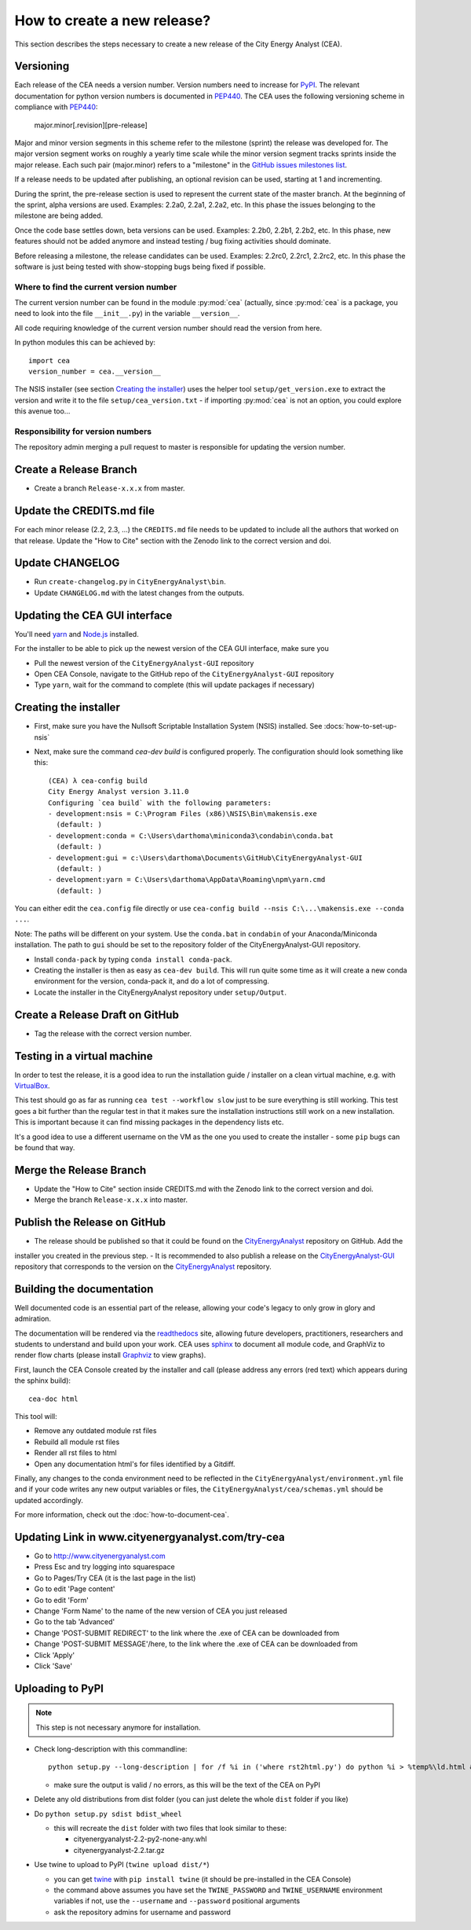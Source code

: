 ============================
How to create a new release?
============================

This section describes the steps necessary to create a new release of the City Energy Analyst (CEA).


Versioning
----------

Each release of the CEA needs a version number. Version numbers need to increase for PyPI_. The relevant documentation
for python version numbers is documented in PEP440_. The CEA uses the following versioning scheme in compliance with
PEP440_:

    major.minor[.revision][pre-release]

Major and minor version segments in this scheme refer to the milestone (sprint) the release was developed for. The
major version segment works on roughly a yearly time scale while the minor version segment tracks sprints inside the
major release. Each such pair (major.minor) refers to a "milestone" in the `GitHub issues milestones list`_.

If a release needs to be updated after publishing, an optional revision can be used, starting at 1 and incrementing.

During the sprint, the pre-release section is used to represent the current state of the master branch. At the beginning
of the sprint, alpha versions are used. Examples: 2.2a0, 2.2a1, 2.2a2, etc. In this phase the issues belonging to the
milestone are being added.

Once the code base settles down, beta versions can be used. Examples: 2.2b0, 2.2b1, 2.2b2, etc. In this phase, new
features should not be added anymore and instead testing / bug fixing activities should dominate.

Before releasing a milestone, the release candidates can be used. Examples: 2.2rc0, 2.2rc1, 2.2rc2, etc. In this phase
the software is just being tested with show-stopping bugs being fixed if possible.

Where to find the current version number
^^^^^^^^^^^^^^^^^^^^^^^^^^^^^^^^^^^^^^^^

The current version number can be found in the module :py:mod:`cea` (actually, since :py:mod:`cea` is a package, you
need to look into the file ``__init__.py``) in the variable ``__version__``.

All code requiring knowledge of the current version number should read the version from here.

In python modules this can be achieved by::

    import cea
    version_number = cea.__version__


The NSIS installer (see section `Creating the installer`_) uses the helper tool
``setup/get_version.exe`` to extract the version and write it to the file ``setup/cea_version.txt`` - if importing
:py:mod:`cea` is not an option, you could explore this avenue too...


Responsibility for version numbers
^^^^^^^^^^^^^^^^^^^^^^^^^^^^^^^^^^

The repository admin merging a pull request to master is responsible for updating the version number.


.. _PyPI: https://pypi.python.org/pypi
.. _PEP440: https://www.python.org/dev/peps/pep-0440
.. _GitHub issues milestones list: https://github.com/architecture-building-systems/CityEnergyAnalyst/milestones


Create a Release Branch
-----------------------
- Create a branch ``Release-x.x.x`` from master.


Update the CREDITS.md file
--------------------------

For each minor release (2.2, 2.3, ...) the ``CREDITS.md`` file needs to be updated to include all the authors that
worked on that release. Update the "How to Cite" section with the Zenodo link to the correct version and doi.


Update CHANGELOG
----------------

- Run ``create-changelog.py`` in ``CityEnergyAnalyst\bin``.
- Update ``CHANGELOG.md`` with the latest changes from the outputs.


Updating the CEA GUI interface
------------------------------

You'll need yarn_ and `Node.js <https://nodejs.org/en/>`_ installed.

.. _yarn: https://classic.yarnpkg.com/en/docs/install/#windows-stable

For the installer to be able to pick up the newest version of the CEA GUI interface, make sure you

- Pull the newest version of the ``CityEnergyAnalyst-GUI`` repository
- Open CEA Console, navigate to the GitHub repo of the ``CityEnergyAnalyst-GUI`` repository
- Type ``yarn``, wait for the command to complete (this will update packages if necessary)

Creating the installer
----------------------

- First, make sure you have the Nullsoft Scriptable Installation System (NSIS) installed. See :docs:`how-to-set-up-nsis`
- Next, make sure the command `cea-dev build` is configured properly. The configuration should look something like this::

    (CEA) λ cea-config build
    City Energy Analyst version 3.11.0
    Configuring `cea build` with the following parameters:
    - development:nsis = C:\Program Files (x86)\NSIS\Bin\makensis.exe
      (default: )
    - development:conda = C:\Users\darthoma\miniconda3\condabin\conda.bat
      (default: )
    - development:gui = c:\Users\darthoma\Documents\GitHub\CityEnergyAnalyst-GUI
      (default: )
    - development:yarn = C:\Users\darthoma\AppData\Roaming\npm\yarn.cmd
      (default: )

You can either edit the ``cea.config`` file directly or use ``cea-config build --nsis C:\...\makensis.exe --conda ...``.

Note: The paths will be different on your system. Use the ``conda.bat`` in ``condabin`` of your Anaconda/Miniconda
installation. The path to ``gui`` should be set to the repository folder of the CityEnergyAnalyst-GUI repository.

- Install ``conda-pack`` by typing ``conda install conda-pack``.
- Creating the installer is then as easy as ``cea-dev build``. This will run quite some time as it will create
  a new conda environment for the version, conda-pack it, and do a lot of compressing.
- Locate the installer in the CityEnergyAnalyst repository under ``setup/Output``.

Create a Release Draft on GitHub
--------------------------------

- Tag the release with the correct version number.

Testing in a virtual machine
----------------------------

In order to test the release, it is a good idea to run the installation guide / installer on a clean virtual machine,
e.g. with VirtualBox_.

This test should go as far as running ``cea test --workflow slow`` just to be sure everything
is still working. This test goes a bit further than the regular test in that it makes sure the installation instructions
still work on a new installation. This is important because it can find missing packages in the dependency lists etc.

It's a good idea to use a different username on the VM as the one you used to create the installer - some ``pip`` bugs
can be found that way.

.. _VirtualBox: https://www.virtualbox.org/

Merge the Release Branch
-------------------------
- Update the "How to Cite" section inside CREDITS.md with the Zenodo link to the correct version and doi.
- Merge the branch ``Release-x.x.x`` into master.

Publish the Release on GitHub
-----------------------------
- The release should be published so that it could be found on the CityEnergyAnalyst_ repository on GitHub. Add the
installer you created in the previous step.
- It is recommended to also publish a release on the CityEnergyAnalyst-GUI_ repository that corresponds to the version
on the CityEnergyAnalyst_ repository.

.. _CityEnergyAnalyst: https://github.com/architecture-building-systems/CityEnergyAnalyst
.. _CityEnergyAnalyst-GUI: https://github.com/architecture-building-systems/CityEnergyAnalyst-GUI/releases


Building the documentation
--------------------------

Well documented code is an essential part of the release, allowing your code's legacy to only grow in glory and admiration.

The documentation will be rendered via the readthedocs_ site, allowing future developers, practitioners, researchers and students
to understand and build upon your work. CEA uses sphinx_ to document all module code, and GraphViz to render flow charts
(please install Graphviz_ to view graphs).

First, launch the CEA Console created by the installer and call (please address any errors (red text) which appears during the sphinx build)::

 cea-doc html

This tool will:

- Remove any outdated module rst files
- Rebuild all module rst files
- Render all rst files to html
- Open any documentation html's for files identified by a Gitdiff.

Finally, any changes to the conda environment need to be reflected in the ``CityEnergyAnalyst/environment.yml`` file and if your code writes any new output variables or files,
the ``CityEnergyAnalyst/cea/schemas.yml`` should be updated accordingly.

For more information, check out the :doc:`how-to-document-cea`.

.. _readthedocs: http://city-energy-analyst.readthedocs.io/en/latest/index.html
.. _sphinx: https://www.sphinx-doc.org/en/master/usage/installation.html
.. _GraphViz: http://www.graphviz.org/Download.php


Updating Link in www.cityenergyanalyst.com/try-cea
--------------------------------------------------

- Go to http://www.cityenergyanalyst.com
- Press Esc and try logging into squarespace
- Go to Pages/Try CEA  (it is the last page in the list)
- Go to edit 'Page content'
- Go to edit 'Form'
- Change 'Form Name' to the name of the new version of CEA you just released
- Go to the tab 'Advanced'
- Change 'POST-SUBMIT REDIRECT' to the link where the .exe of CEA can be downloaded from
- Change 'POST-SUBMIT MESSAGE'/here, to the link where the .exe of CEA can be downloaded from
- Click 'Apply'
- Click 'Save'

.. _here: https://city-energy-analyst.readthedocs.io/en/latest/communication.html#cea-website


Uploading to PyPI
-----------------

.. note:: This step is not necessary anymore for installation.

- Check long-description with this commandline::

    python setup.py --long-description | for /f %i in ('where rst2html.py') do python %i > %temp%\ld.html && start %temp%\ld.html

  - make sure the output is valid / no errors, as this will be the text of the CEA on PyPI

- Delete any old distributions from dist folder (you can just delete the whole ``dist`` folder if you like)

- Do ``python setup.py sdist bdist_wheel``

  - this will recreate the ``dist`` folder with two files that look similar to these:

    - cityenergyanalyst-2.2-py2-none-any.whl
    - cityenergyanalyst-2.2.tar.gz

- Use twine to upload to PyPI (``twine upload dist/*``)

  - you can get twine_ with ``pip install twine`` (it should be pre-installed in the CEA Console)
  - the command above assumes you have set the ``TWINE_PASSWORD`` and ``TWINE_USERNAME`` environment variables
    if not, use the ``--username`` and ``--password`` positional arguments
  - ask the repository admins for username and password

.. _twine: https://pypi.python.org/pypi/twine
